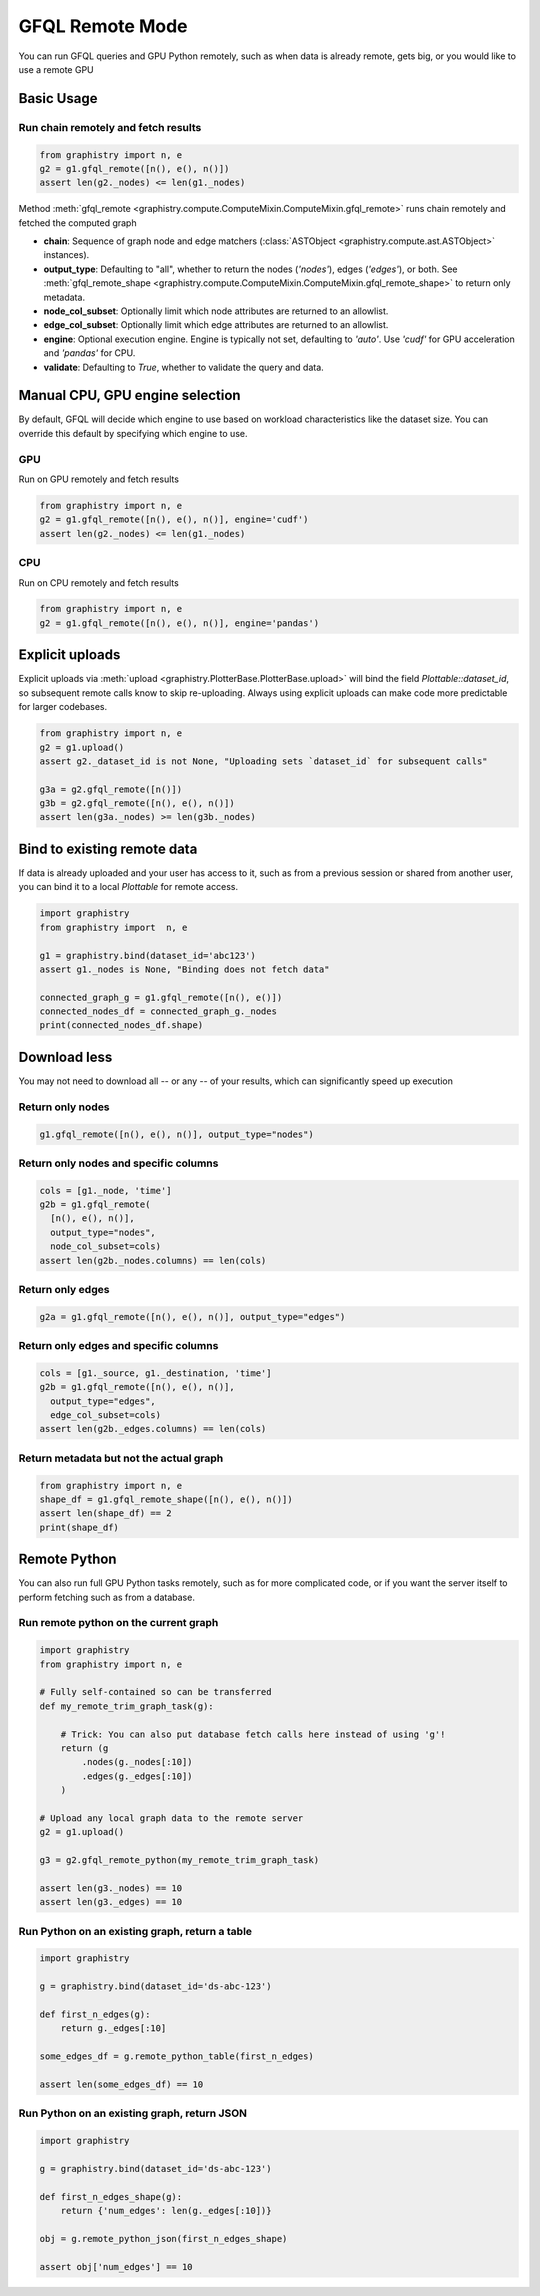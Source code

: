.. _gfql-remote:

GFQL Remote Mode
====================

You can run GFQL queries and GPU Python remotely, such as when data is already remote, gets big, or you would like to use a remote GPU

Basic Usage
-----------

Run chain remotely and fetch results
~~~~~~~~~~~~~~~~~~~~~~~~~~~~~~~~~~~~~

.. code-block:: python

    from graphistry import n, e
    g2 = g1.gfql_remote([n(), e(), n()])
    assert len(g2._nodes) <= len(g1._nodes)

Method :meth:`gfql_remote <graphistry.compute.ComputeMixin.ComputeMixin.gfql_remote>` runs chain remotely and fetched the computed graph

- **chain**: Sequence of graph node and edge matchers (:class:`ASTObject <graphistry.compute.ast.ASTObject>` instances).
- **output_type**: Defaulting to "all", whether to return the nodes (`'nodes'`), edges (`'edges'`), or both. See :meth:`gfql_remote_shape <graphistry.compute.ComputeMixin.ComputeMixin.gfql_remote_shape>` to return only metadata.
- **node_col_subset**: Optionally limit which node attributes are returned to an allowlist.
- **edge_col_subset**: Optionally limit which edge attributes are returned to an allowlist.
- **engine**: Optional execution engine. Engine is typically not set, defaulting to `'auto'`. Use `'cudf'` for GPU acceleration and `'pandas'` for CPU.
- **validate**: Defaulting to `True`, whether to validate the query and data.


Manual CPU, GPU engine selection
---------------------------------

By default, GFQL will decide which engine to use based on workload characteristics like the dataset size. You can override this default by specifying which engine to use.

GPU
~~~~~

Run on GPU remotely and fetch results

.. code-block:: python

    from graphistry import n, e
    g2 = g1.gfql_remote([n(), e(), n()], engine='cudf')
    assert len(g2._nodes) <= len(g1._nodes)

CPU
~~~~~~~~~

Run on CPU remotely and fetch results

.. code-block:: python

    from graphistry import n, e
    g2 = g1.gfql_remote([n(), e(), n()], engine='pandas')




Explicit uploads
-----------------

Explicit uploads via :meth:`upload <graphistry.PlotterBase.PlotterBase.upload>` will bind the field `Plottable::dataset_id`, so subsequent remote calls know to skip re-uploading. Always using explicit uploads can make code more predictable for larger codebases.


.. code-block:: python

    from graphistry import n, e
    g2 = g1.upload()
    assert g2._dataset_id is not None, "Uploading sets `dataset_id` for subsequent calls"

    g3a = g2.gfql_remote([n()])
    g3b = g2.gfql_remote([n(), e(), n()])
    assert len(g3a._nodes) >= len(g3b._nodes)


Bind to existing remote data
-------------------------------

If data is already uploaded and your user has access to it, such as from a previous session or shared from another user, you can bind it to a local `Plottable` for remote access.

.. code-block:: python

    import graphistry
    from graphistry import  n, e

    g1 = graphistry.bind(dataset_id='abc123')
    assert g1._nodes is None, "Binding does not fetch data"

    connected_graph_g = g1.gfql_remote([n(), e()])
    connected_nodes_df = connected_graph_g._nodes
    print(connected_nodes_df.shape)


Download less
----------------

You may not need to download all -- or any -- of your results, which can  significantly speed up execution


Return only nodes
~~~~~~~~~~~~~~~~~

.. code-block:: python

  g1.gfql_remote([n(), e(), n()], output_type="nodes")

Return only nodes and specific columns
~~~~~~~~~~~~~~~~~~~~~~~~~~~~~~~~~~~~~~~

.. code-block:: python

  cols = [g1._node, 'time']
  g2b = g1.gfql_remote(
    [n(), e(), n()],
    output_type="nodes",
    node_col_subset=cols)
  assert len(g2b._nodes.columns) == len(cols)


Return only edges
~~~~~~~~~~~~~~~~~

.. code-block:: python

  g2a = g1.gfql_remote([n(), e(), n()], output_type="edges")

Return only edges and specific columns
~~~~~~~~~~~~~~~~~~~~~~~~~~~~~~~~~~~~~~~

.. code-block:: python

  cols = [g1._source, g1._destination, 'time']
  g2b = g1.gfql_remote([n(), e(), n()],
    output_type="edges",
    edge_col_subset=cols)
  assert len(g2b._edges.columns) == len(cols)

Return metadata but not the actual graph
~~~~~~~~~~~~~~~~~~~~~~~~~~~~~~~~~~~~~~~~~

.. code-block:: python

    from graphistry import n, e
    shape_df = g1.gfql_remote_shape([n(), e(), n()])
    assert len(shape_df) == 2
    print(shape_df)

Remote Python
--------------

You can also run full GPU Python tasks remotely, such as for more complicated code, or if you want the server itself to perform fetching such as from a database.

Run remote python on the current graph
~~~~~~~~~~~~~~~~~~~~~~~~~~~~~~~~~~~~~~~

.. code-block:: python

    import graphistry
    from graphistry import n, e

    # Fully self-contained so can be transferred
    def my_remote_trim_graph_task(g):

        # Trick: You can also put database fetch calls here instead of using 'g'!
        return (g
            .nodes(g._nodes[:10])
            .edges(g._edges[:10])
        )

    # Upload any local graph data to the remote server
    g2 = g1.upload()

    g3 = g2.gfql_remote_python(my_remote_trim_graph_task)

    assert len(g3._nodes) == 10
    assert len(g3._edges) == 10


Run Python on an existing graph, return a table
~~~~~~~~~~~~~~~~~~~~~~~~~~~~~~~~~~~~~~~~~~~~~~~

.. code-block:: python

  import graphistry

  g = graphistry.bind(dataset_id='ds-abc-123')

  def first_n_edges(g):
      return g._edges[:10]

  some_edges_df = g.remote_python_table(first_n_edges)

  assert len(some_edges_df) == 10


Run Python on an existing graph, return JSON
~~~~~~~~~~~~~~~~~~~~~~~~~~~~~~~~~~~~~~~~~~~~~~~

.. code-block:: python

  import graphistry

  g = graphistry.bind(dataset_id='ds-abc-123')

  def first_n_edges_shape(g):
      return {'num_edges': len(g._edges[:10])}

  obj = g.remote_python_json(first_n_edges_shape)

  assert obj['num_edges'] == 10
